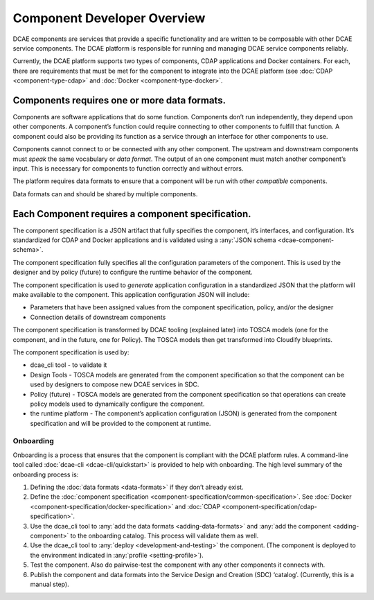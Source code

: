 .. This work is licensed under a Creative Commons Attribution 4.0 International License.
.. http://creativecommons.org/licenses/by/4.0

.. _intro:


Component Developer Overview
============================

DCAE components are services that provide a specific functionality and
are written to be composable with other DCAE service components. The
DCAE platform is responsible for running and managing DCAE service
components reliably.

Currently, the DCAE platform supports two types of components, CDAP
applications and Docker containers. For each, there are requirements
that must be met for the component to integrate into the DCAE platform
(see :doc:`CDAP <component-type-cdap>` and :doc:`Docker <component-type-docker>`.

Components requires one or more data formats.
~~~~~~~~~~~~~~~~~~~~~~~~~~~~~~~~~~~~~~~~~~~~~

Components are software applications that do some function. Components
don’t run independently, they depend upon other components. A
component’s function could require connecting to other components to
fulfill that function. A component could also be providing its function
as a service through an interface for other components to use.

Components cannot connect to or be connected with any other component.
The upstream and downstream components must *speak* the same vocabulary
or *data format*. The output of an one component must match another
component’s input. This is necessary for components to function
correctly and without errors.

The platform requires data formats to ensure that a component will be
run with other *compatible* components.

Data formats can and should be shared by multiple components.

Each Component requires a component specification.
~~~~~~~~~~~~~~~~~~~~~~~~~~~~~~~~~~~~~~~~~~~~~~~~~~

The component specification is a JSON artifact that fully specifies the
component, it’s interfaces, and configuration. It’s standardized for
CDAP and Docker applications and is validated using a :any:`JSON
schema <dcae-component-schema>`.

The component specification fully specifies all the configuration
parameters of the component. This is used by the designer and by policy
(future) to configure the runtime behavior of the component.

The component specification is used to *generate* application
configuration in a standardized JSON that the platform will make
available to the component. This application configuration JSON will
include:

-  Parameters that have been assigned values from the component
   specification, policy, and/or the designer
-  Connection details of downstream components

The component specification is transformed by DCAE tooling (explained
later) into TOSCA models (one for the component, and in the future, one
for Policy). The TOSCA models then get transformed into Cloudify
blueprints.

The component specification is used by:

-  dcae_cli tool - to validate it
-  Design Tools - TOSCA models are generated from the component
   specification so that the component can be used by designers to
   compose new DCAE services in SDC.
-  Policy (future) - TOSCA models are generated from the component
   specification so that operations can create policy models used to
   dynamically configure the component.
-  the runtime platform - The component’s application configuration
   (JSON) is generated from the component specification and will be
   provided to the component at runtime.

Onboarding
----------

Onboarding is a process that ensures that the component is compliant
with the DCAE platform rules. A command-line tool called :doc:`dcae-cli <dcae-cli/quickstart>` is provided to help with onboarding. The high level summary of the onboarding process is:

1. Defining the :doc:`data formats <data-formats>` if they don’t already
   exist.
2. Define the :doc:`component specification <component-specification/common-specification>`. See :doc:`Docker <component-specification/docker-specification>` and :doc:`CDAP <component-specification/cdap-specification>`.
3. Use the dcae_cli tool to :any:`add the data formats <adding-data-formats>`
   and :any:`add the component <adding-component>` to
   the onboarding catalog. This process will validate them as well.
4. Use the dcae_cli tool to :any:`deploy <development-and-testing>`
   the component. (The component is deployed to the environment
   indicated in :any:`profile <setting-profile>`).
5. Test the component. Also do pairwise-test the component with any
   other components it connects with.
6. Publish the component and data formats into the Service Design and
   Creation (SDC) ‘catalog’. (Currently, this is a manual step).
